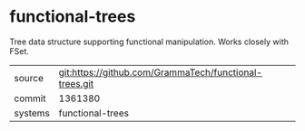 * functional-trees

Tree data structure supporting functional manipulation.  Works closely with FSet.

|---------+--------------------------------------------------------|
| source  | git:https://github.com/GrammaTech/functional-trees.git |
| commit  | 1361380                                                |
| systems | functional-trees                                       |
|---------+--------------------------------------------------------|
